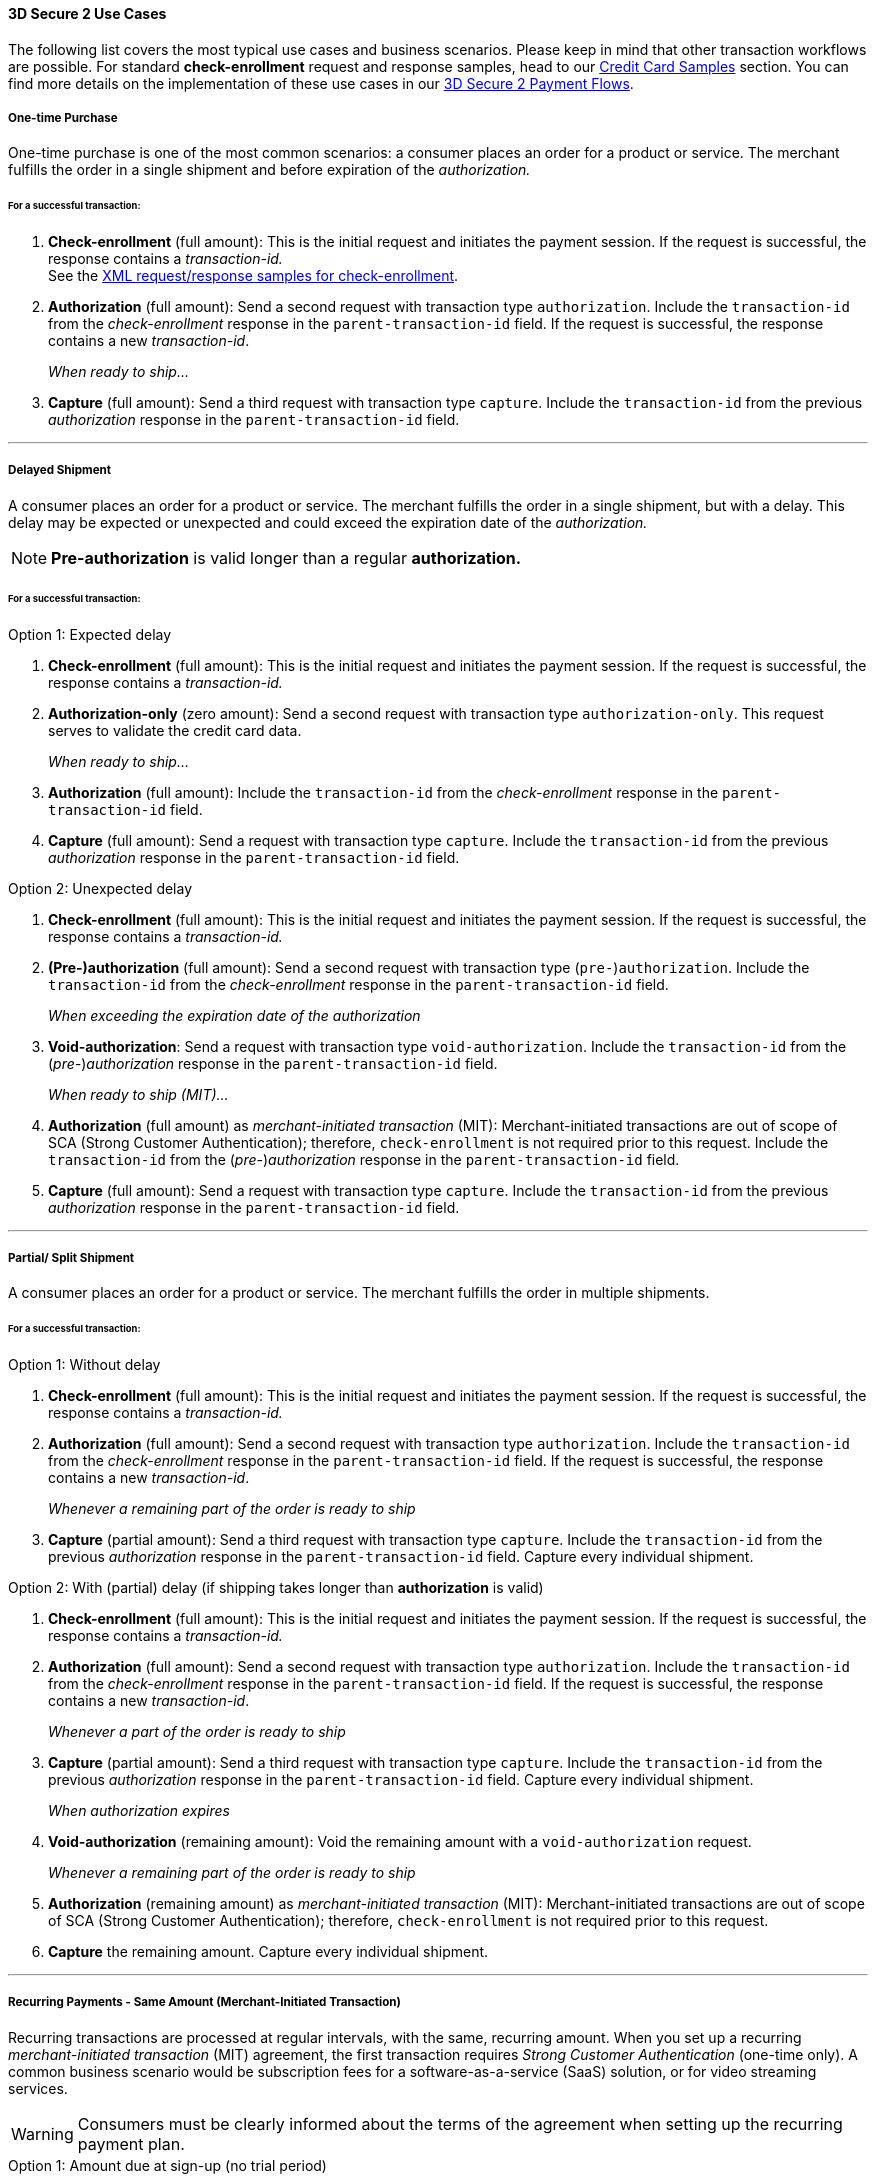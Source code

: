 [#CreditCard_3DS2_UseCases]
==== 3D Secure 2 Use Cases

The following list covers the most typical use cases and business scenarios. Please keep in mind that other transaction workflows are possible.
For standard *check-enrollment* request and response samples, head to our <<CreditCard_Samples_CheckEnrollment_3DS2, Credit Card Samples>> section.
You can find more details on the implementation of these use cases in our <<API_CC_3DS2_PaymentFlows, 3D Secure 2 Payment Flows>>.

[#CreditCard_3DS2_UseCase_OneTimePurchase]
===== One-time Purchase

One-time purchase is one of the most common scenarios: a consumer places an order for a product or service. The merchant fulfills the order in a single shipment and before expiration of the _authorization._

[#CreditCard_3DS2_UseCase_OneTimePurchase_tx]
====== For a successful transaction:
. *Check-enrollment* (full amount): This is the initial request and initiates the payment session. If the request is successful, the response contains a _transaction-id._ +
See the <<CreditCard_Samples_CheckEnrollment_3DS2, XML request/response samples for check-enrollment>>.
. *Authorization* (full amount): Send a second request with transaction type ``authorization``. Include the ``transaction-id`` from the _check-enrollment_ response in the ``parent-transaction-id`` field. If the request is successful, the response contains a new _transaction-id_.
+
_When ready to ship..._
+
. *Capture* (full amount): Send a third request with transaction type ``capture``. Include the ``transaction-id`` from the previous _authorization_ response in the ``parent-transaction-id`` field.

//-

'''

[#CreditCard_3DS2_UseCase_DelayedShipment]
===== Delayed Shipment

A consumer places an order for a product or service. The merchant fulfills the order in a single shipment, but with a delay. This delay may be expected or unexpected and could exceed the expiration date of the _authorization._

NOTE: *Pre-authorization* is valid longer than a regular *authorization.*

[#CreditCard_3DS2_UseCase_DelayedShipment_tx]
====== For a successful transaction:

.Option 1: Expected delay
. *Check-enrollment* (full amount): This is the initial request and initiates the payment session. If the request is successful, the response contains a _transaction-id._
. *Authorization-only* (zero amount): Send a second request with transaction type ``authorization-only``. This request serves to validate the credit card data.
+
_When ready to ship..._
+
. *Authorization* (full amount): Include the ``transaction-id`` from the _check-enrollment_ response in the ``parent-transaction-id`` field.
. *Capture* (full amount): Send a request with transaction type ``capture``. Include the ``transaction-id`` from the previous _authorization_ response in the ``parent-transaction-id`` field.

//-


.Option 2: Unexpected delay

. *Check-enrollment* (full amount): This is the initial request and initiates the payment session. If the request is successful, the response contains a _transaction-id._
. *(Pre-)authorization* (full amount): Send a second request with transaction type (``pre-``)``authorization``. Include the ``transaction-id`` from the _check-enrollment_ response in the ``parent-transaction-id`` field.
+
_When exceeding the expiration date of the authorization_
+
. *Void-authorization*: Send a request with transaction type ``void-authorization``. Include the ``transaction-id`` from the (_pre-_)_authorization_ response in the ``parent-transaction-id`` field.
+
_When ready to ship (MIT)..._
+
. *Authorization* (full amount) as _merchant-initiated transaction_ (MIT): Merchant-initiated transactions are out of scope of SCA (Strong Customer Authentication); therefore, ``check-enrollment`` is not required prior to this request. Include the ``transaction-id`` from the (_pre-_)_authorization_ response in the ``parent-transaction-id`` field.
. *Capture* (full amount): Send a request with transaction type ``capture``. Include the ``transaction-id`` from the previous _authorization_ response in the ``parent-transaction-id`` field.

//-


'''
[#CreditCard_3DS2_UseCase_PartialSplitShipment]
===== Partial/ Split Shipment

A consumer places an order for a product or service. The merchant fulfills the order in multiple shipments.

[#CreditCard_3DS2_UseCase_PartialSplitShipment_tx]
====== For a successful transaction:

.Option 1: Without delay

. *Check-enrollment* (full amount): This is the initial request and initiates the payment session. If the request is successful, the response contains a _transaction-id._
. *Authorization* (full amount): Send a second request with transaction type ``authorization``. Include the ``transaction-id`` from the _check-enrollment_ response in the ``parent-transaction-id`` field. If the request is successful, the response contains a new _transaction-id_.
+
_Whenever a remaining part of the order is ready to ship_
+
. *Capture* (partial amount): Send a third request with transaction type ``capture``. Include the ``transaction-id`` from the previous _authorization_ response in the ``parent-transaction-id`` field. Capture every individual shipment.

//-


.Option 2: With (partial) delay (if shipping takes longer than *authorization* is valid)

. *Check-enrollment* (full amount): This is the initial request and initiates the payment session. If the request is successful, the response contains a _transaction-id._
. *Authorization* (full amount): Send a second request with transaction type ``authorization``. Include the ``transaction-id`` from the _check-enrollment_ response in the ``parent-transaction-id`` field. If the request is successful, the response contains a new _transaction-id_.
+
_Whenever a part of the order is ready to ship_
+
. *Capture* (partial amount):  Send a third request with transaction type ``capture``. Include the ``transaction-id`` from the previous _authorization_ response in the ``parent-transaction-id`` field. Capture every individual shipment.
+
_When authorization expires_
+
. *Void-authorization* (remaining amount): Void the remaining amount with a ``void-authorization`` request.
+
_Whenever a remaining part of the order is ready to ship_
+
. *Authorization* (remaining amount) as _merchant-initiated transaction_ (MIT): Merchant-initiated transactions are out of scope of SCA (Strong Customer Authentication); therefore, ``check-enrollment`` is not required prior to this request.
. *Capture* the remaining amount. Capture every individual shipment.

//-

'''
[#CreditCard_3DS2_UseCase_Recurring_Same]
===== Recurring Payments - Same Amount (Merchant-Initiated Transaction)

Recurring transactions are processed at regular intervals, with the same, recurring amount. When you set up a recurring _merchant-initiated transaction_ (MIT) agreement, the first transaction requires _Strong Customer Authentication_ (one-time only).
A common business scenario would be subscription fees for a software-as-a-service (SaaS) solution, or for video streaming services.

WARNING: Consumers must be clearly informed about the terms of the agreement when setting up the recurring payment plan.

.Option 1: Amount due at sign-up (no trial period)

_Setting up the agreement (consumer-initiated)_

. *Check-enrollment* (amount due at sign-up): This is the initial request and initiates the payment session. The request must contain ``<periodic-type>recurring</periodic-type>`` and ``<sequence-type>first</sequence-type>``. If the request is successful, the response contains a _transaction-id._
. *Authorization* (amount due at sign-up): Send a request with transaction type ``authorization``. The request must contain ``<periodic-type>recurring</periodic-type>`` and ``<sequence-type>first</sequence-type>``. Include the ``transaction-id`` from the _check-enrollment._
. *Capture* (amount due at sign-up): Send a request with transaction type ``capture``. Include the ``transaction-id`` from the _authorization_ response in the ``parent-transaction-id`` field.
+
_Recurring payment (MIT)_
+
. *Authorization* (recurring amount) as _merchant-initiated transaction_ (MIT): Merchant-initiated transactions are out of scope of SCA (Strong Customer Authentication); therefore, ``check-enrollment`` is not required prior to this request. The request must contain ``<periodic-type>recurring</periodic-type>`` and ``<sequence-type>recurring</sequence-type>``. Include the ``transaction-id`` from the *first* _authorization_ response in the ``parent-transaction-id`` field (see step 2).
. *Capture* (recurring amount): Send a request with transaction type ``capture``. Include the ``transaction-id`` from the *second* _authorization_ response in the ``parent-transaction-id`` field.

//-

.Option 2: No amount due at sign-up (with trial period)

_Setting up the agreement (consumer-initiated)_

. *Check-enrollment* (zero amount): This is the initial request and initiates the payment session. The request must contain ``<periodic-type>recurring</periodic-type>`` and ``<sequence-type>first</sequence-type>``. If the request is successful, the response contains a _transaction-id._
. *Authorization-only* (zero amount): Send a second request with transaction type ``authorization-only``. This request serves to sign the payment agreement. The request must contain ``<periodic-type>recurring</periodic-type>`` and ``<sequence-type>first</sequence-type>``. Include the ``transaction-id`` from the _check-enrollment_ response in the ``parent-transaction-id`` field.
+
_Per recurring payment (MIT)_
+
. *Authorization* (recurring amount) as _merchant-initiated transaction_ (MIT): Merchant-initiated transactions are out of scope of SCA (Strong Customer Authentication); therefore, ``check-enrollment`` is not required prior to this request. The request must contain ``<periodic-type>recurring</periodic-type>`` and ``<sequence-type>recurring</sequence-type>``. Include the ``transaction-id`` from the _authorization-only_ response in the ``parent-transaction-id`` field (see step 2).
. *Capture* (recurring amount): Send a request with transaction type ``capture``. Include the ``transaction-id`` from the _authorization_ response in the ``parent-transaction-id`` field.

//-

'''
[#CreditCard_3DS2_UseCase_Recurring_Variable]
===== Recurring Payments - Variable Amount (MIT Unscheduled Credential on File - UCOF)

For recurring payments with a variable amount, the consumer agrees that the merchant may initiate one or more transactions in the future. These merchant-initiated _UCOF_ (Unscheduled Credential on File) transactions use stored credentials. The transactions are unscheduled and happen in irregular intervals. The payment amount is either fixed or variable. UCOF _merchant-initiated transaction_ agreements have to be set up with Strong Customer Authentication.
Examples include automatic top-up transactions, e.g. for mobile phones and online gaming.

WARNING: Consumers must be clearly informed about the terms of the unscheduled credential on file at the time of sign-up.

.Option 1: Amount due at sign-up

_Setting up the agreement (consumer-initiated)_

. *Check-enrollment* (amount due at sign-up): This is the initial request. It initiates the payment session and the agreement set-up. The request must contain ``<periodic-type>recurring</periodic-type>`` and ``<sequence-type>first</sequence-type>``. If the request is successful, the response contains a _transaction-id._
. *Authorization* (amount due at sign-up): Send a request with transaction type ``authorization``. The request must contain ``<periodic-type>recurring</periodic-type>`` and ``<sequence-type>first</sequence-type>``. Include the ``transaction-id`` from the _check-enrollment._
. *Capture* (amount due at sign-up): Send a request with transaction type ``capture``. Include the ``transaction-id`` from the _authorization_ response in the ``parent-transaction-id`` field.
+
_Per UCOF payment (MIT)_
+
. *Authorization* (UCOF amount) as _merchant-initiated transaction_ (MIT): Merchant-initiated transactions are out of scope of SCA (Strong Customer Authentication); therefore, ``check-enrollment`` is not required prior to this request. The request must contain ``<periodic-type>recurring</periodic-type>`` and ``<sequence-type>recurring</sequence-type>``. Include the ``transaction-id`` from the *first* _authorization_ response in the ``parent-transaction-id`` field (see step 2).
. *Capture* (UCOF amount): Send a request with transaction type ``capture``. Include the ``transaction-id`` from the UCOF _authorization_ response in the ``parent-transaction-id`` field.

//-

.Option 2: No amount due at sign-up

_Setting up the agreement (consumer-initiated)_

. *Check-enrollment* (zero amount): This is the initial request. It initiates the payment session and the agreement set-up. The request must contain ``<periodic-type>recurring</periodic-type>`` and ``<sequence-type>first</sequence-type>``. If the request is successful, the response contains a _transaction-id._
. *Authorization-only* (zero amount): Send a second request with transaction type ``authorization-only``. This request serves to sign the payment agreement. The request must contain ``<periodic-type>recurring</periodic-type>`` and ``<sequence-type>first</sequence-type>``. Include the ``transaction-id`` from the _check-enrollment_ response in the ``parent-transaction-id`` field.
+
_Per UCOF payment (MIT)_
+
. *Authorization* (UCOF amount) as _merchant-initiated transaction_ (MIT): Merchant-initiated transactions are out of scope of SCA (Strong Customer Authentication); therefore, ``check-enrollment`` is not required prior to this request. The request must contain ``<periodic-type>recurring</periodic-type>`` and ``<sequence-type>recurring</sequence-type>``. Include the ``transaction-id`` from the _authorization-only_ response in the ``parent-transaction-id`` field (see step 2).
. *Capture* (UCOF amount): Send a request with transaction type ``capture``. Include the ``transaction-id`` from the _UCOF_ *authorization* response in the ``parent-transaction-id`` field.

//-

'''
[#CreditCard_3DS2_UseCase_MultiPartyCommerce]
===== General Multi-Party Commerce

The consumer buys a product or service from a merchant. At the time of purchase, the consumer acquires an additional product or service provided by a separate merchant. This separate merchant charges for the additional product or service.
For example, the consumer purchases a washing machine and a breakdown and repair insurance.

[#CreditCard_3DS2_UseCase_MultiPartyCommerce_tx]
====== For a successful transaction:

_The consumer-facing merchant (i.e. where the consumer buys the primary product or service, e.g. the washing machine) sends the following requests_:

. *Check-enrollment* (full amount): This is the initial request and initiates the payment session. If the request is successful, the response contains a _transaction-id._
. *Authorization* (amount due with consumer-facing merchant): Send a second request with transaction type ``authorization``. Include the ``transaction-id`` from the _check-enrollment_ response in the ``parent-transaction-id`` field. If the request is successful, the response contains a new _transaction-id_.
. *Capture* (amount due with consumer-facing merchant): Send a third request with transaction type ``capture``. Include the ``transaction-id`` from the previous _authorization_ response in the ``parent-transaction-id`` field.
+
_Each merchant (when ready to ship / deliver)..._
+
. *Authorization* (remaining amount) as _merchant-initiated transaction_ (MIT): Merchant-initiated transactions are out of scope for SCA; therefore, ``check-enrollment`` is not required prior to this request.
. *Capture* the remaining amount.

//-

'''
[#CreditCard_3DS2_UseCase_AgentModel]
===== Agent Model

The consumer interacts with an agent that is selling another merchant's product or service. Payments are triggered by merchants. One example for this would be an online travel agency.

WARNING: Agents must clearly inform consumers that their cards will be charged by merchants, and not them.

[#CreditCard_3DS2_UseCase_AgentModel_tx]
====== For a successful transaction:

.Option 1: You are an agent with {payment-provider-name}

_The agent initiates the payment session_:

. *Check-enrollment* (full amount): This is the initial request and initiates the payment session. If the request is successful, the response contains a ``transaction-id``, and the ``three-d/pareq``. The _PAReq_ is the digitally signed, base64-encoded authentication request message created by _{payment-gateway}._ It contains the results of the 3D Secure versioning request that is used to initiate _AReq_ as part of the HTTPS POST redirect to the ACS URL. The agent uses the PAReq for a HTTPS POST redirect to the ACS URL, which is part of a standard 3D Secure process. The HTTPS POST redirect returns the PARes as part of the response.
. *Check-payer-response*: This request serves to provide the authentication values needed later on in the _authorization._ The _check-payer-response_ is executed after the _check-enrollment_ response and the PARes have been received. The _check-payer-response_ must contain the following fields
 - ``three-d/pares``: This is the digitally signed, base64-encoded authentication response message containing ARes/CRes received from the issuer.
 - ``parent-transaction-id``: Use the value returned in the ``transaction-id`` field of the _check-enrollment_ response.
The _check-payer-response_ includes the ``three-d/cardholder-authentication-value``.
+
Provide the final authentication values for the merchant. These values include:
+
 - ``three-d/cardholder-authentication-value``
 - ``three-d/eci``
 - ``three-d/ds-transaction-id``
 - ``three-d/version``
 - ``three-d/cardholder-authentication-status``

//-


.Option 2: You are a merchant with {payment-provider-name}

As a merchant you receive the following authentication values from your external 3D Secure provider (e.g. the agent):

 - ``three-d/cardholder-authentication-value`` (Mandatory)
 - ``three-d/eci`` (Mandatory)
 - ``three-d/ds-transaction-id`` (Mandatory)
 - ``three-d/version`` (Mandatory)
 - ``three-d/cardholder-authentication-status`` (Optional)

_Merchant (when ready to ship / deliver)..._

. *Authorization* (full amount): Include the authentication values provided by the external 3D Secure provider.
. *Capture* (full amount): Send a request with transaction type ``capture``. Include the ``transaction-id`` from the _authorization_ response in the ``parent-transaction-id`` field.

//-

'''

[#CreditCard_3DS2_UseCase_OpenOrders]
===== Open Orders (with an unknown payment amount before purchase)

The consumer places an order for a certain amount. However, the amount is expected to change by the time of shipping.
For example, this could apply to orders where a shipping date is booked several days or weeks in advance, but the shopping cart contents can be changed until the time of shipping.

[#CreditCard_3DS2_UseCase_OpenOrders_tx]
====== For a successful transaction:

.Option 1: Initial order amount

. *Check-enrollment* (initial order amount): This is the initial request and initiates the payment session. If the request is successful, the response contains a _transaction-id._
. *Authorization-only* (zero amount): Send a second request with transaction type ``authorization-only``. This request serves to validate the credit card data.
+
_If the shopping cart content changes and the new total amount exceeds the original amount_
+
. *Check-enrollment* (new total amount): To authenticate the new total amount, a new _check-enrollment_ is needed. If the request is successful, the response contains a _transaction-id._
+
_When ready to ship..._
+
. *Authorization* (latest enrolled amount): Send a request with transaction type ``authorization``. Include the ``transaction-id`` from the _latest_ *check-enrollment* response in the ``parent-transaction-id`` field. If the request is successful, the response contains a new _transaction-id_.
. *Capture* (latest enrolled amount): Send a request with transaction type ``capture``. Include the ``transaction-id`` from the _authorization_ response in the ``parent-transaction-id`` field.

//-

NOTE: This option is more expensive because more enrollment-checks are necessary.


.Option 2: Estimated maximum amount

. *Check-enrollment* (estimated maximum amount): This is the initial request and initiates the payment session. If the request is successful, the response contains a _transaction-id._
. *Authorization-only* (zero amount): Send a second request with transaction type ``authorization-only``. This request serves to validate the credit card data.
+
_When adding items (only if the total amount exceeds the estimated maximum amount)_
+
. *Check-enrollment* (new total amount): To authenticate the new total amount, a new _check-enrollment_ is needed. If the request is successful, the response contains a _transaction-id._
+
_When ready to ship..._
+
. *Authorization* (latest enrolled amount): Send a request with transaction type ``authorization``. Include the ``transaction-id`` from the _latest_ *check-enrollment* response in the ``parent-transaction-id`` field. If the request is successful, the response contains a new _transaction-id_.
. *Capture* (latest enrolled amount): Send a request with transaction type ``capture``. Include the ``transaction-id`` from the _authorization_ response in the ``parent-transaction-id`` field.

//-

NOTE: This option may have a higher abandonment rate. The authentication prompt asks the consumer to authenticate a higher amount than expected.

'''
[#CreditCard_3DS2_UseCase_Installments]
===== Installments (MIT)

Payment in installments occurs when a consumer purchases goods and settles the bill with multiple partial payments (plus interest) over an agreed period of time.

WARNING: Consumers must be clearly informed about the terms of the agreement when setting up the installment plan.

.Option 1: Installment with down-payment

_Setting up the agreement (consumer-initiated)_

. *Check-enrollment* (full amount + interest): This is the initial request and initiates the payment session. The request must contain ``<periodic-type>installment</periodic-type>`` and ``<sequence-type>first</sequence-type>``. If the request is successful, the response contains a _transaction-id._
. *Authorization* (down-payment amount): Send a request with transaction type ``authorization``. The request must contain ``<periodic-type>installment</periodic-type>`` and ``<sequence-type>first</sequence-type>``. Include the ``transaction-id`` from the _check-enrollment_ response in the ``parent-transaction-id`` field. If the request is successful, the response contains a new _transaction-id_.
. *Capture* (down-payment amount): Send a request with transaction type ``capture``. Include the ``transaction-id`` from the _authorization_ response in the ``parent-transaction-id`` field.
+
_Payment per installment (MIT)_
+
. *Authorization* (installment amount) as _merchant-initiated transaction_ (MIT): Merchant-initiated transactions are out of scope of SCA (Strong Customer Authentication); therefore, ``check-enrollment`` is not required prior to this request. The request must contain ``<periodic-type>installment</periodic-type>`` and ``<sequence-type>recurring</sequence-type>``. Include the ``transaction-id`` from the *first* _authorization_ response in the ``parent-transaction-id`` field (see step 2).
. *Capture* (installment amount): Send a request with transaction type ``capture``. Include the ``transaction-id`` from the *second* _authorization_ response in the ``parent-transaction-id`` field.

//-

.Option 2: Installment without down-payment

_Setting up the agreement (consumer-initiated)_

. *Check-enrollment* (full amount + interest): This is the initial request and initiates the payment session. The request must contain ``<periodic-type>installment</periodic-type>`` and ``<sequence-type>first</sequence-type>``. If the request is successful, the response contains a _transaction-id._
. *Authorization-only* (zero amount): Send a second request with transaction type ``authorization-only``. This request serves to sign the payment agreement. The request must contain ``<periodic-type>installment</periodic-type>`` and ``<sequence-type>first</sequence-type>``. Include the ``transaction-id`` from the _check-enrollment_ response in the ``parent-transaction-id`` field.
+
_Payment per installment (MIT)_
+
. *Authorization* (installment amount) as _merchant-initiated transaction_ (MIT): Merchant-initiated transactions are out of scope of SCA (Strong Customer Authentication); therefore, ``check-enrollment`` is not required prior to this request. The request must contain ``<periodic-type>installment</periodic-type>`` and ``<sequence-type>recurring</sequence-type>``. Include the ``transaction-id`` from the _authorization-only_ response in the ``parent-transaction-id`` field (see step 2).
. *Capture* (installment amount): Send a request with transaction type ``capture``. Include the ``transaction-id`` from the _authorization_ response in the ``parent-transaction-id`` field.

//-

'''

[discrete]
[#CreditCard_3DS2_UseCase_Special]
==== Special 3D Secure 2 Use Cases

[#CreditCard_3DS2_UseCase_Special_ChangingTerms]
===== Changing Terms of an Existing Payment Agreement (MIT)

Existing payment agreements may change. Such changes could be initiated by both merchants and consumers.
Whenever a payment agreement changes, a _check-enrollment_ for the new amount is recommended. Merchants may decide against a new _check-enrollment_ in certain business scenarios.

Examples include up- and downgrades of subscription plans for video streaming services, changes to the billing cycle, as well as pausing, resuming, and canceling a subscription.


.Scenario 1: Merchant-driven agreement changes

If a change is initiated by merchants, ``check-enrollment`` is not needed if the original agreement with the consumer (e.g. the terms and conditions) clearly covers the eventuality of such changes. One example could be price changes due to inflation, or video streaming services changing their subscription fees.

.Scenario 2: Consumer-driven agreement changes

If a change is initiated by consumers, authentication is only required, if the agreed payment terms clearly cover the eventuality of such changes and the merchant has appropriate risk management in place. In case there are any doubts that the original agreement covers the change, treating the transaction as a new agreement by performing a _check-enrollment_ request (for the new amount) is highly recommended. Examples include consumers up- or downgrading their software subscriptions.


[#CreditCard_3DS2_UseCase_Special_CardOnFile]
===== Card-on-File Transactions

For card-on-file transactions, merchants store the consumer's card data (as a token) for future transactions. Thus, when the consumer returns to the merchant's shop, they don't need to re-enter their data.

WARNING: Before storing credentials on file, consumers must be clearly informed how the credentials will be used in the future. Obtain the consumers' consent.

[#CreditCard_3DS2_UseCase_Special_AddCardOnFile_add]
====== To add a card on file:

.Independent of purchase (standard scenario)

. *Check-enrollment* (zero amount):  This is the initial request. It initiates the agreement set-up. The request must contain ``<periodic-type>ci</periodic-type>`` and ``<sequence-type>first</sequence-type>``. If the request is successful, the response contains a _transaction-id._
. *Authorization-only* (zero amount): Send a second request with transaction type ``authorization-only``. This request serves to sign the agreement. The request must contain ``<periodic-type>ci</periodic-type>`` and ``<sequence-type>first</sequence-type>``. Include the ``transaction-id`` from the _check-enrollment_ response in the ``parent-transaction-id`` field.

//-

NOTE: Zero-amount processing is not supported by all acquirers. If you experience difficulties, please consult the alternative scenario below.

.Independent of purchase (alternative scenario)

. *Check-enrollment* (minimal amount: e.g. 1.00 EUR):  This is the initial request. It initiates the agreement set-up. The request must contain ``<periodic-type>ci</periodic-type>`` and ``<sequence-type>first</sequence-type>``. If the request is successful, the response contains a _transaction-id._
. *Authorization* (minimal amount: e.g. 1.00 EUR): Send a second request with transaction type ``authorization``. This request serves to sign the agreement. The request must contain ``<periodic-type>ci</periodic-type>`` and ``<sequence-type>first</sequence-type>``. Include the ``transaction-id`` from the _check-enrollment_ response in the ``parent-transaction-id`` field.
. *Void-authorization* (_authorization_ amount): Send a third request with transaction type ``void-authorization``. The agreement has been signed by means of the ``authorization`` transaction. Void the amount provided in the _authorization_ request to conclude the workflow.

.During purchase

. *Check-enrollment* (payment amount): This is the initial request. It initiates the agreement set-up. The request must contain ``<periodic-type>ci</periodic-type>`` and ``<sequence-type>first</sequence-type>``. If the request is successful, the response contains a _transaction-id._
+
NOTE: This is a transaction used to sign a card-on-file agreement. Therefore, Strong Customer Authentication is required. Exemptions do not apply.
+

. *Authorization* (payment amount): Send a second request with transaction type ``authorization``. This request serves to sign the agreement. The request must contain ``<periodic-type>ci</periodic-type>`` and ``<sequence-type>first</sequence-type>``. Include the ``transaction-id`` from the _check-enrollment_ response in the ``parent-transaction-id`` field.
. *Capture* (payment amount): Send a request with transaction type ``capture``. Include the ``transaction-id`` from the _authorization_ response in the ``parent-transaction-id`` field.

====
WARNING: For subsequent transactions that use stored card details, use ``<periodic-type>ci</periodic-type>`` and ``<sequence-type>recurring</sequence-type>``.
====

//-
